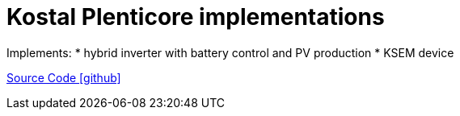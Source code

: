 = Kostal Plenticore implementations

Implements:
* hybrid inverter with battery control and PV production
* KSEM device

https://github.com/OpenEMS/openems/tree/develop/io.openems.edge.kostal[Source Code icon:github[]]
